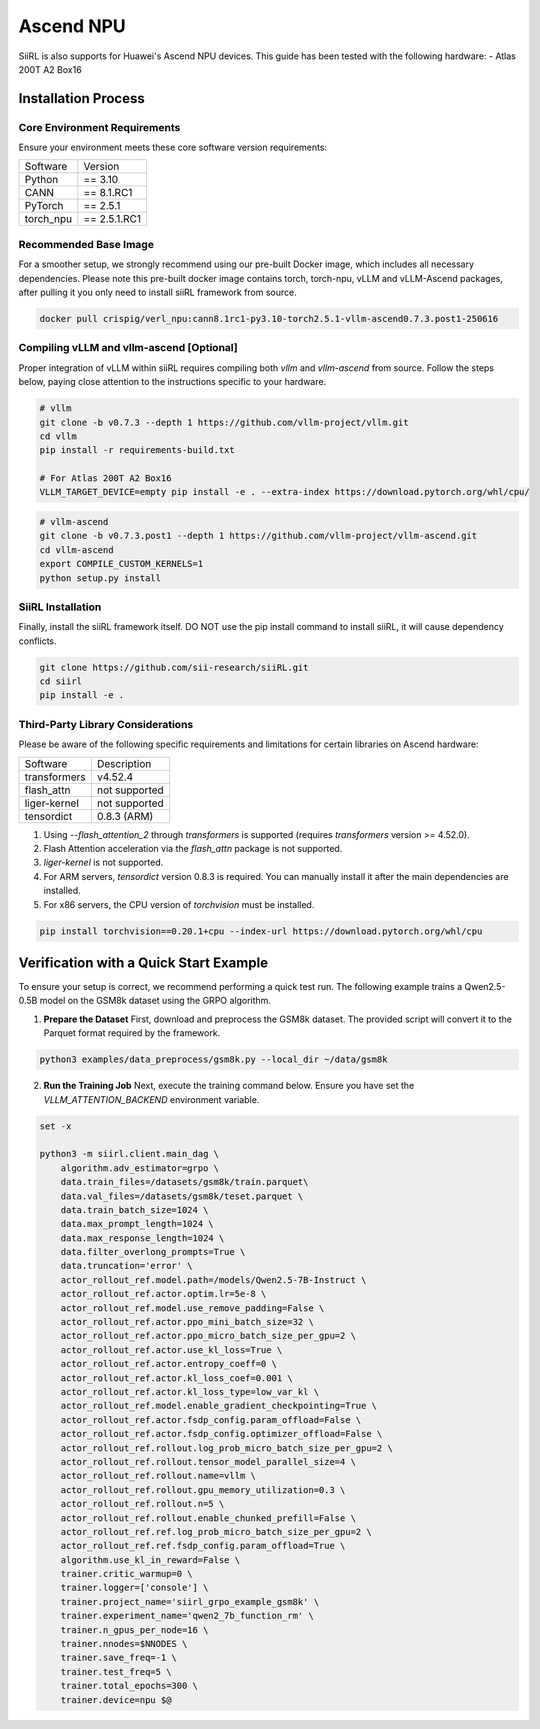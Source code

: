 Ascend NPU
==========

SiiRL is also supports for Huawei's Ascend NPU devices. This guide has been tested with the following hardware:
- Atlas 200T A2 Box16

Installation Process
--------------------

Core Environment Requirements
^^^^^^^^^^^^^^^^^^^^^^^^^^^^^

Ensure your environment meets these core software version requirements:

+-----------+-------------+
| Software  | Version     |
+-----------+-------------+
| Python    | == 3.10     |
+-----------+-------------+
| CANN      | == 8.1.RC1  |
+-----------+-------------+
| PyTorch   | == 2.5.1    |
+-----------+-------------+
| torch_npu | == 2.5.1.RC1|
+-----------+-------------+

Recommended Base Image
^^^^^^^^^^^^^^^^^^^^^^

For a smoother setup, we strongly recommend using our pre-built Docker image, which includes all necessary dependencies. Please note this pre-built docker image contains torch, torch-npu, vLLM and vLLM-Ascend packages, after pulling it you only need to install siiRL framework from source.

.. code-block:: bash

    docker pull crispig/verl_npu:cann8.1rc1-py3.10-torch2.5.1-vllm-ascend0.7.3.post1-250616

Compiling vLLM and vllm-ascend [Optional]
^^^^^^^^^^^^^^^^^^^^^^^^^^^^^^^^^^^^^^^^^^

Proper integration of vLLM within siiRL requires compiling both `vllm` and `vllm-ascend` from source. Follow the steps below, paying close attention to the instructions specific to your hardware.

.. code-block:: bash
    
    # vllm
    git clone -b v0.7.3 --depth 1 https://github.com/vllm-project/vllm.git
    cd vllm
    pip install -r requirements-build.txt

    # For Atlas 200T A2 Box16
    VLLM_TARGET_DEVICE=empty pip install -e . --extra-index https://download.pytorch.org/whl/cpu/

.. code-block:: bash
    
    # vllm-ascend
    git clone -b v0.7.3.post1 --depth 1 https://github.com/vllm-project/vllm-ascend.git
    cd vllm-ascend
    export COMPILE_CUSTOM_KERNELS=1
    python setup.py install

SiiRL Installation
^^^^^^^^^^^^^^^^^^

Finally, install the siiRL framework itself. DO NOT use the pip install command to install siiRL, it will cause dependency conflicts.

.. code-block:: bash

    git clone https://github.com/sii-research/siiRL.git
    cd siirl
    pip install -e .

Third-Party Library Considerations
^^^^^^^^^^^^^^^^^^^^^^^^^^^^^^^^^^^^

Please be aware of the following specific requirements and limitations for certain libraries on Ascend hardware:

+--------------+---------------+
| Software     | Description   |
+--------------+---------------+
| transformers | v4.52.4       |
+--------------+---------------+
| flash_attn   | not supported |
+--------------+---------------+
| liger-kernel | not supported |
+--------------+---------------+
| tensordict   | 0.8.3 (ARM)   |
+--------------+---------------+

1.  Using `--flash_attention_2` through `transformers` is supported (requires `transformers` version >= 4.52.0).
2.  Flash Attention acceleration via the `flash_attn` package is not supported.
3.  `liger-kernel` is not supported.
4.  For ARM servers, `tensordict` version 0.8.3 is required. You can manually install it after the main dependencies are installed.
5.  For x86 servers, the CPU version of `torchvision` must be installed.

.. code-block:: bash

    pip install torchvision==0.20.1+cpu --index-url https://download.pytorch.org/whl/cpu

Verification with a Quick Start Example
---------------------------------------

To ensure your setup is correct, we recommend performing a quick test run. The following example trains a Qwen2.5-0.5B model on the GSM8k dataset using the GRPO algorithm.

1.  **Prepare the Dataset**
    First, download and preprocess the GSM8k dataset. The provided script will convert it to the Parquet format required by the framework.

.. code-block:: bash

    python3 examples/data_preprocess/gsm8k.py --local_dir ~/data/gsm8k

2.  **Run the Training Job**
    Next, execute the training command below. Ensure you have set the `VLLM_ATTENTION_BACKEND` environment variable.

.. code-block:: bash

    set -x

    python3 -m siirl.client.main_dag \
        algorithm.adv_estimator=grpo \
        data.train_files=/datasets/gsm8k/train.parquet\
        data.val_files=/datasets/gsm8k/teset.parquet \
        data.train_batch_size=1024 \
        data.max_prompt_length=1024 \
        data.max_response_length=1024 \
        data.filter_overlong_prompts=True \
        data.truncation='error' \
        actor_rollout_ref.model.path=/models/Qwen2.5-7B-Instruct \
        actor_rollout_ref.actor.optim.lr=5e-8 \
        actor_rollout_ref.model.use_remove_padding=False \
        actor_rollout_ref.actor.ppo_mini_batch_size=32 \
        actor_rollout_ref.actor.ppo_micro_batch_size_per_gpu=2 \
        actor_rollout_ref.actor.use_kl_loss=True \
        actor_rollout_ref.actor.entropy_coeff=0 \
        actor_rollout_ref.actor.kl_loss_coef=0.001 \
        actor_rollout_ref.actor.kl_loss_type=low_var_kl \
        actor_rollout_ref.model.enable_gradient_checkpointing=True \
        actor_rollout_ref.actor.fsdp_config.param_offload=False \
        actor_rollout_ref.actor.fsdp_config.optimizer_offload=False \
        actor_rollout_ref.rollout.log_prob_micro_batch_size_per_gpu=2 \
        actor_rollout_ref.rollout.tensor_model_parallel_size=4 \
        actor_rollout_ref.rollout.name=vllm \
        actor_rollout_ref.rollout.gpu_memory_utilization=0.3 \
        actor_rollout_ref.rollout.n=5 \
        actor_rollout_ref.rollout.enable_chunked_prefill=False \
        actor_rollout_ref.ref.log_prob_micro_batch_size_per_gpu=2 \
        actor_rollout_ref.ref.fsdp_config.param_offload=True \
        algorithm.use_kl_in_reward=False \
        trainer.critic_warmup=0 \
        trainer.logger=['console'] \
        trainer.project_name='siirl_grpo_example_gsm8k' \
        trainer.experiment_name='qwen2_7b_function_rm' \
        trainer.n_gpus_per_node=16 \
        trainer.nnodes=$NNODES \
        trainer.save_freq=-1 \
        trainer.test_freq=5 \
        trainer.total_epochs=300 \
        trainer.device=npu $@

